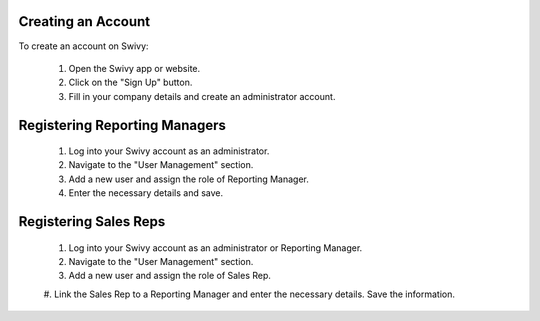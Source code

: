 Creating an Account
=====================
To create an account on Swivy:

    #. Open the Swivy app or website.
    #. Click on the "Sign Up" button.
    #. Fill in your company details and create an administrator account.

Registering Reporting Managers
=================================
    #. Log into your Swivy account as an administrator.
    #. Navigate to the "User Management" section.
    #. Add a new user and assign the role of Reporting Manager.
    #. Enter the necessary details and save.

Registering Sales Reps
==========================
    #. Log into your Swivy account as an administrator or Reporting Manager.
    #. Navigate to the "User Management" section.
    #. Add a new user and assign the role of Sales Rep.
    #. Link the Sales Rep to a Reporting Manager and enter the necessary details.
    Save the information.
